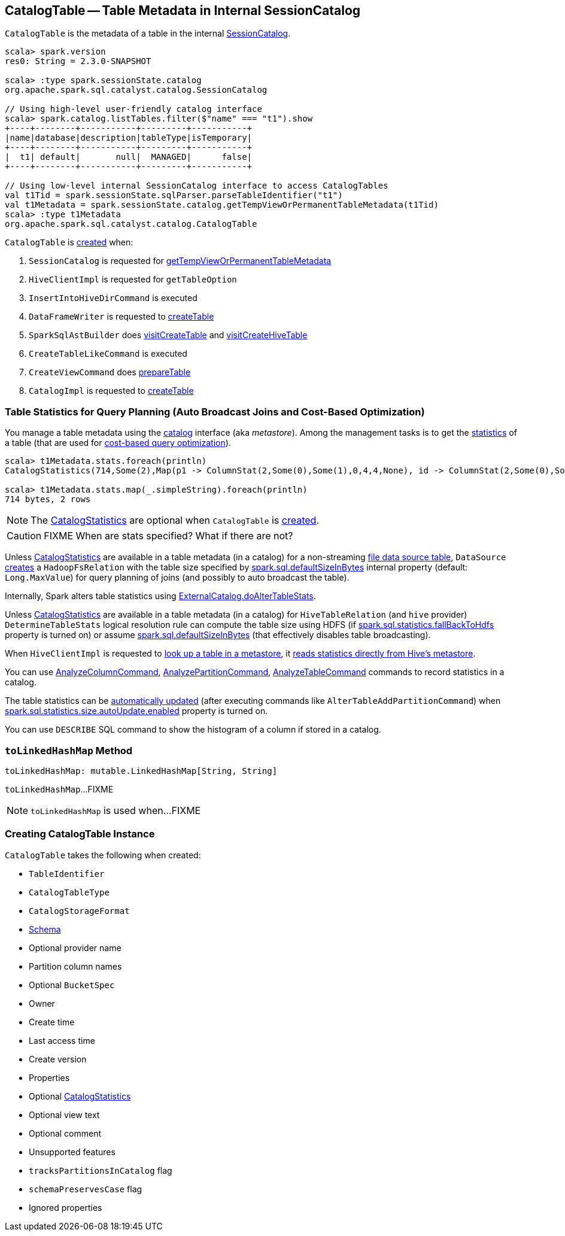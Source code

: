 == [[CatalogTable]] CatalogTable -- Table Metadata in Internal SessionCatalog

`CatalogTable` is the metadata of a table in the internal link:spark-sql-SessionCatalog.adoc[SessionCatalog].

[source, scala]
----
scala> spark.version
res0: String = 2.3.0-SNAPSHOT

scala> :type spark.sessionState.catalog
org.apache.spark.sql.catalyst.catalog.SessionCatalog

// Using high-level user-friendly catalog interface
scala> spark.catalog.listTables.filter($"name" === "t1").show
+----+--------+-----------+---------+-----------+
|name|database|description|tableType|isTemporary|
+----+--------+-----------+---------+-----------+
|  t1| default|       null|  MANAGED|      false|
+----+--------+-----------+---------+-----------+

// Using low-level internal SessionCatalog interface to access CatalogTables
val t1Tid = spark.sessionState.sqlParser.parseTableIdentifier("t1")
val t1Metadata = spark.sessionState.catalog.getTempViewOrPermanentTableMetadata(t1Tid)
scala> :type t1Metadata
org.apache.spark.sql.catalyst.catalog.CatalogTable
----

`CatalogTable` is <<creating-instance, created>> when:

1. `SessionCatalog` is requested for link:spark-sql-SessionCatalog.adoc#getTempViewOrPermanentTableMetadata[getTempViewOrPermanentTableMetadata]

1. `HiveClientImpl` is requested for `getTableOption`

1. `InsertIntoHiveDirCommand` is executed

1. `DataFrameWriter` is requested to link:spark-sql-DataFrameWriter.adoc#createTable[createTable]

1. `SparkSqlAstBuilder` does link:spark-sql-SparkSqlAstBuilder.adoc#visitCreateTable[visitCreateTable] and link:spark-sql-SparkSqlAstBuilder.adoc#visitCreateHiveTable[visitCreateHiveTable]

1. `CreateTableLikeCommand` is executed

1. `CreateViewCommand` does link:spark-sql-LogicalPlan-CreateViewCommand.adoc#prepareTable[prepareTable]

1. `CatalogImpl` is requested to link:spark-sql-CatalogImpl.adoc#createTable[createTable]

=== [[stats-metadata]] Table Statistics for Query Planning (Auto Broadcast Joins and Cost-Based Optimization)

You manage a table metadata using the link:spark-sql-Catalog.adoc[catalog] interface (aka _metastore_). Among the management tasks is to get the <<stats, statistics>> of a table (that are used for link:spark-sql-cost-based-optimization.adoc[cost-based query optimization]).

[source, scala]
----
scala> t1Metadata.stats.foreach(println)
CatalogStatistics(714,Some(2),Map(p1 -> ColumnStat(2,Some(0),Some(1),0,4,4,None), id -> ColumnStat(2,Some(0),Some(1),0,4,4,None)))

scala> t1Metadata.stats.map(_.simpleString).foreach(println)
714 bytes, 2 rows
----

NOTE: The <<stats, CatalogStatistics>> are optional when `CatalogTable` is <<creating-instance, created>>.

CAUTION: FIXME When are stats specified? What if there are not?

Unless <<stats, CatalogStatistics>> are available in a table metadata (in a catalog) for a non-streaming link:spark-sql-FileFormat.adoc[file data source table], `DataSource` link:spark-sql-DataSource.adoc#resolveRelation[creates] a `HadoopFsRelation` with the table size specified by link:spark-sql-SQLConf.adoc#spark.sql.defaultSizeInBytes[spark.sql.defaultSizeInBytes] internal property (default: `Long.MaxValue`) for query planning of joins (and possibly to auto broadcast the table).

Internally, Spark alters table statistics using link:spark-sql-ExternalCatalog.adoc#doAlterTableStats[ExternalCatalog.doAlterTableStats].

Unless <<stats, CatalogStatistics>> are available in a table metadata (in a catalog) for `HiveTableRelation` (and `hive` provider) `DetermineTableStats` logical resolution rule can compute the table size using HDFS (if link:spark-sql-SQLConf.adoc#spark.sql.statistics.fallBackToHdfs[spark.sql.statistics.fallBackToHdfs] property is turned on) or assume link:spark-sql-SQLConf.adoc#spark.sql.defaultSizeInBytes[spark.sql.defaultSizeInBytes] (that effectively disables table broadcasting).

When `HiveClientImpl` is requested to link:spark-sql-HiveClientImpl.adoc#getTableOption[look up a table in a metastore], it link:spark-sql-HiveClientImpl.adoc#readHiveStats[reads statistics directly from Hive's metastore].

You can use link:spark-sql-LogicalPlan-AnalyzeColumnCommand.adoc[AnalyzeColumnCommand], link:spark-sql-LogicalPlan-AnalyzePartitionCommand.adoc[AnalyzePartitionCommand], link:spark-sql-LogicalPlan-AnalyzeTableCommand.adoc[AnalyzeTableCommand] commands to record statistics in a catalog.

The table statistics can be link:spark-sql-CommandUtils.adoc#updateTableStats[automatically updated] (after executing commands like `AlterTableAddPartitionCommand`) when link:spark-sql-SQLConf.adoc#spark.sql.statistics.size.autoUpdate.enabled[spark.sql.statistics.size.autoUpdate.enabled] property is turned on.

You can use `DESCRIBE` SQL command to show the histogram of a column if stored in a catalog.

=== [[toLinkedHashMap]] `toLinkedHashMap` Method

[source, scala]
----
toLinkedHashMap: mutable.LinkedHashMap[String, String]
----

`toLinkedHashMap`...FIXME

NOTE: `toLinkedHashMap` is used when...FIXME

=== [[creating-instance]] Creating CatalogTable Instance

`CatalogTable` takes the following when created:

* [[identifier]] `TableIdentifier`
* [[tableType]] `CatalogTableType`
* [[storage]] `CatalogStorageFormat`
* [[schema]] link:spark-sql-StructType.adoc[Schema]
* [[provider]] Optional provider name
* [[partitionColumnNames]] Partition column names
* [[bucketSpec]] Optional `BucketSpec`
* [[owner]] Owner
* [[createTime]] Create time
* [[lastAccessTime]] Last access time
* [[createVersion]] Create version
* [[properties]] Properties
* [[stats]] Optional link:spark-sql-CatalogStatistics.adoc[CatalogStatistics]
* [[viewText]] Optional view text
* [[comment]] Optional comment
* [[unsupportedFeatures]] Unsupported features
* [[tracksPartitionsInCatalog]] `tracksPartitionsInCatalog` flag
* [[schemaPreservesCase]] `schemaPreservesCase` flag
* [[ignoredProperties]] Ignored properties
